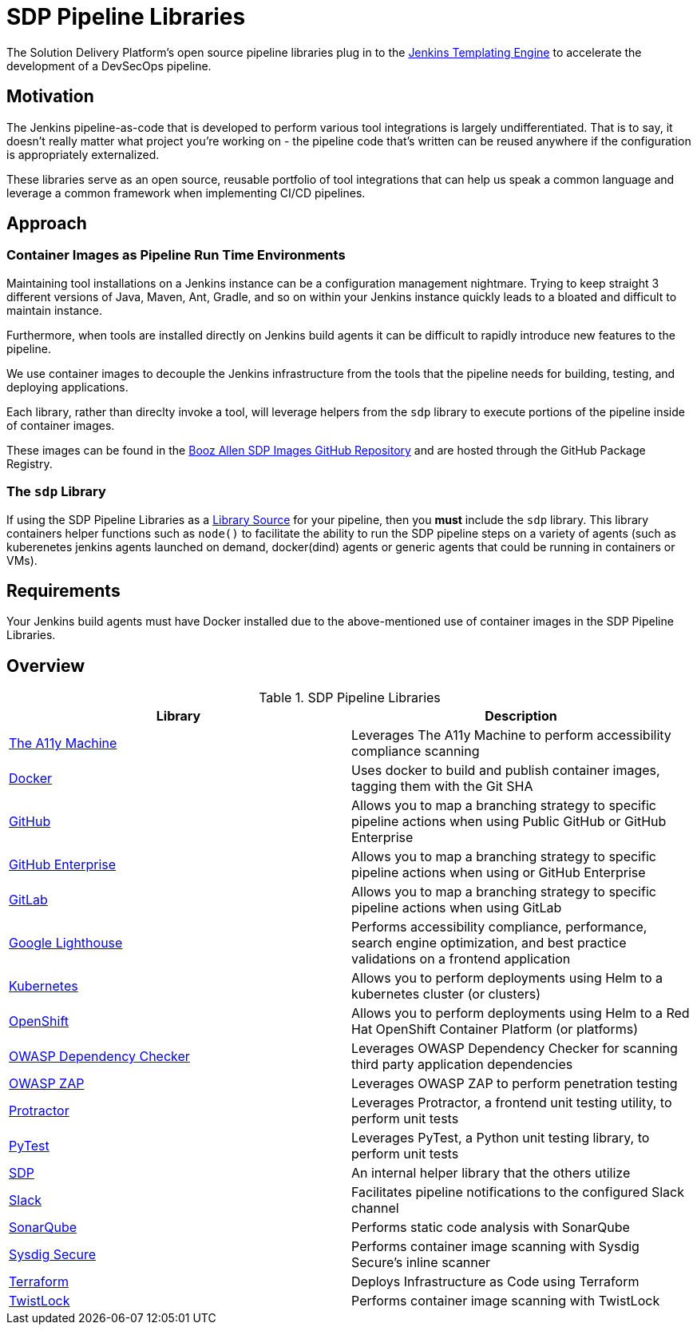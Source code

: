 = SDP Pipeline Libraries

The Solution Delivery Platform's open source pipeline libraries plug in to the xref:jte:ROOT:index.adoc[Jenkins Templating Engine] to accelerate the development of a DevSecOps pipeline. 

== Motivation 

The Jenkins pipeline-as-code that is developed to perform various tool integrations is largely undifferentiated.  That is to say, it doesn't really matter what project you're working on - the pipeline code that's written can be reused anywhere if the configuration is appropriately externalized.  

These libraries serve as an open source, reusable portfolio of tool integrations that can help us speak a common language and leverage a common framework when implementing CI/CD pipelines. 

== Approach 

=== Container Images as Pipeline Run Time Environments

Maintaining tool installations on a Jenkins instance can be a configuration management nightmare.  Trying to keep straight 3 different versions of Java, Maven, Ant, Gradle, and so on within your Jenkins instance quickly leads to a bloated and difficult to maintain instance. 

Furthermore, when tools are installed directly on Jenkins build agents it can be difficult to rapidly introduce new features to the pipeline. 

We use container images to decouple the Jenkins infrastructure from the tools that the pipeline needs for building, testing, and deploying applications. 

Each library, rather than direclty invoke a tool, will leverage helpers from the ``sdp`` library to execute portions of the pipeline inside of container images. 

These images can be found in the https://github.com/boozallen/sdp-images[Booz Allen SDP Images GitHub Repository] and are hosted through the GitHub Package Registry. 

=== The ``sdp`` Library

If using the SDP Pipeline Libraries as a xref:jte:library-development:library_sources/library_sources.adoc[Library Source] for your pipeline, then you *must* include the ``sdp`` library.  This library containers helper functions such as ``node()`` to facilitate the ability to run the SDP pipeline steps on a variety of agents (such as kuberenetes jenkins agents launched on demand, docker(dind) agents or generic agents that could be running in containers or VMs). 

== Requirements 

Your Jenkins build agents must have Docker installed due to the above-mentioned use of container images in the SDP Pipeline Libraries. 

== Overview 

.SDP Pipeline Libraries
|===
| Library | Description

| xref:libraries/a11y.adoc[The A11y Machine]
| Leverages The A11y Machine to perform accessibility compliance scanning 

| xref:libraries/docker.adoc[Docker]
| Uses docker to build and publish container images, tagging them with the Git SHA

| xref:libraries/github.adoc[GitHub]
| Allows you to map a branching strategy to specific pipeline actions when using Public GitHub or GitHub Enterprise

| xref:libraries/github_enterprise.adoc[GitHub Enterprise]
| Allows you to map a branching strategy to specific pipeline actions when using or GitHub Enterprise

| xref:libraries/gitlab.adoc[GitLab]
| Allows you to map a branching strategy to specific pipeline actions when using GitLab

| xref:libraries/google_lighthouse.adoc[Google Lighthouse]
| Performs accessibility compliance, performance, search engine optimization, and best practice validations on a frontend application

| xref:libraries/kubernetes.adoc[Kubernetes]
| Allows you to perform deployments using Helm to a kubernetes cluster (or clusters) 

| xref:libraries/openshift.adoc[OpenShift]
| Allows you to perform deployments using Helm to a Red Hat OpenShift Container Platform (or platforms) 

| xref:libraries/owasp_dep_check.adoc[OWASP Dependency Checker]
| Leverages OWASP Dependency Checker for scanning third party application dependencies

| xref:libraries/owasp_zap.adoc[OWASP ZAP]
| Leverages OWASP ZAP to perform penetration testing 

| xref:libraries/protractor.adoc[Protractor]
| Leverages Protractor, a frontend unit testing utility, to perform unit tests

| xref:libraries/pytest.adoc[PyTest]
| Leverages PyTest, a Python unit testing library, to perform unit tests

| xref:libraries/sdp.adoc[SDP]
| An internal helper library that the others utilize

| xref:libraries/slack.adoc[Slack]
| Facilitates pipeline notifications to the configured Slack channel

| xref:libraries/sonarqube.adoc[SonarQube]
| Performs static code analysis with SonarQube

| xref:libraries/sysdig_secure.adoc[Sysdig Secure]
| Performs container image scanning with Sysdig Secure's inline scanner

| xref:libraries/terraform.adoc[Terraform]
| Deploys Infrastructure as Code using Terraform

| xref:libraries/twistlock.adoc[TwistLock]
| Performs container image scanning with TwistLock

|===
